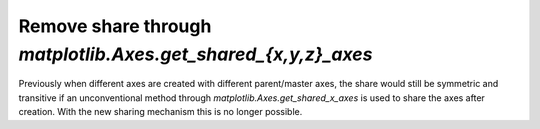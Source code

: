 Remove share through `matplotlib.Axes.get_shared_{x,y,z}_axes`
--------------------------------------------------------------

Previously when different axes are created with different parent/master axes,
the share would still be symmetric and transitive if an unconventional
method through `matplotlib.Axes.get_shared_x_axes`
is used to share the axes after creation. With the new sharing mechanism
this is no longer possible.
